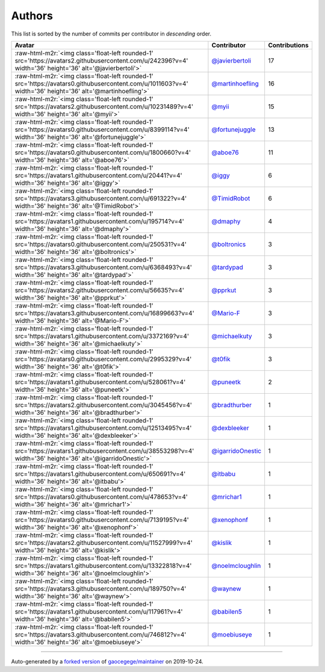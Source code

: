 .. role:: raw-html-m2r(raw)
   :format: html


Authors
=======

This list is sorted by the number of commits per contributor in *descending* order.

.. list-table::
   :header-rows: 1

   * - Avatar
     - Contributor
     - Contributions
   * - :raw-html-m2r:`<img class='float-left rounded-1' src='https://avatars2.githubusercontent.com/u/242396?v=4' width='36' height='36' alt='@javierbertoli'>`
     - `@javierbertoli <https://github.com/javierbertoli>`_
     - 17
   * - :raw-html-m2r:`<img class='float-left rounded-1' src='https://avatars0.githubusercontent.com/u/1011603?v=4' width='36' height='36' alt='@martinhoefling'>`
     - `@martinhoefling <https://github.com/martinhoefling>`_
     - 16
   * - :raw-html-m2r:`<img class='float-left rounded-1' src='https://avatars2.githubusercontent.com/u/10231489?v=4' width='36' height='36' alt='@myii'>`
     - `@myii <https://github.com/myii>`_
     - 15
   * - :raw-html-m2r:`<img class='float-left rounded-1' src='https://avatars0.githubusercontent.com/u/8399114?v=4' width='36' height='36' alt='@fortunejuggle'>`
     - `@fortunejuggle <https://github.com/fortunejuggle>`_
     - 13
   * - :raw-html-m2r:`<img class='float-left rounded-1' src='https://avatars0.githubusercontent.com/u/1800660?v=4' width='36' height='36' alt='@aboe76'>`
     - `@aboe76 <https://github.com/aboe76>`_
     - 11
   * - :raw-html-m2r:`<img class='float-left rounded-1' src='https://avatars1.githubusercontent.com/u/20441?v=4' width='36' height='36' alt='@iggy'>`
     - `@iggy <https://github.com/iggy>`_
     - 6
   * - :raw-html-m2r:`<img class='float-left rounded-1' src='https://avatars3.githubusercontent.com/u/691322?v=4' width='36' height='36' alt='@TimidRobot'>`
     - `@TimidRobot <https://github.com/TimidRobot>`_
     - 6
   * - :raw-html-m2r:`<img class='float-left rounded-1' src='https://avatars1.githubusercontent.com/u/195714?v=4' width='36' height='36' alt='@dmaphy'>`
     - `@dmaphy <https://github.com/dmaphy>`_
     - 4
   * - :raw-html-m2r:`<img class='float-left rounded-1' src='https://avatars0.githubusercontent.com/u/250531?v=4' width='36' height='36' alt='@boltronics'>`
     - `@boltronics <https://github.com/boltronics>`_
     - 3
   * - :raw-html-m2r:`<img class='float-left rounded-1' src='https://avatars3.githubusercontent.com/u/6368493?v=4' width='36' height='36' alt='@tardypad'>`
     - `@tardypad <https://github.com/tardypad>`_
     - 3
   * - :raw-html-m2r:`<img class='float-left rounded-1' src='https://avatars2.githubusercontent.com/u/56635?v=4' width='36' height='36' alt='@pprkut'>`
     - `@pprkut <https://github.com/pprkut>`_
     - 3
   * - :raw-html-m2r:`<img class='float-left rounded-1' src='https://avatars3.githubusercontent.com/u/16899663?v=4' width='36' height='36' alt='@Mario-F'>`
     - `@Mario-F <https://github.com/Mario-F>`_
     - 3
   * - :raw-html-m2r:`<img class='float-left rounded-1' src='https://avatars1.githubusercontent.com/u/3372169?v=4' width='36' height='36' alt='@michaelkuty'>`
     - `@michaelkuty <https://github.com/michaelkuty>`_
     - 3
   * - :raw-html-m2r:`<img class='float-left rounded-1' src='https://avatars0.githubusercontent.com/u/2995329?v=4' width='36' height='36' alt='@t0fik'>`
     - `@t0fik <https://github.com/t0fik>`_
     - 3
   * - :raw-html-m2r:`<img class='float-left rounded-1' src='https://avatars1.githubusercontent.com/u/528061?v=4' width='36' height='36' alt='@puneetk'>`
     - `@puneetk <https://github.com/puneetk>`_
     - 2
   * - :raw-html-m2r:`<img class='float-left rounded-1' src='https://avatars2.githubusercontent.com/u/3045456?v=4' width='36' height='36' alt='@bradthurber'>`
     - `@bradthurber <https://github.com/bradthurber>`_
     - 1
   * - :raw-html-m2r:`<img class='float-left rounded-1' src='https://avatars1.githubusercontent.com/u/12513495?v=4' width='36' height='36' alt='@dexbleeker'>`
     - `@dexbleeker <https://github.com/dexbleeker>`_
     - 1
   * - :raw-html-m2r:`<img class='float-left rounded-1' src='https://avatars1.githubusercontent.com/u/38553298?v=4' width='36' height='36' alt='@igarridoOnestic'>`
     - `@igarridoOnestic <https://github.com/igarridoOnestic>`_
     - 1
   * - :raw-html-m2r:`<img class='float-left rounded-1' src='https://avatars1.githubusercontent.com/u/650691?v=4' width='36' height='36' alt='@itbabu'>`
     - `@itbabu <https://github.com/itbabu>`_
     - 1
   * - :raw-html-m2r:`<img class='float-left rounded-1' src='https://avatars0.githubusercontent.com/u/478653?v=4' width='36' height='36' alt='@mrichar1'>`
     - `@mrichar1 <https://github.com/mrichar1>`_
     - 1
   * - :raw-html-m2r:`<img class='float-left rounded-1' src='https://avatars0.githubusercontent.com/u/7139195?v=4' width='36' height='36' alt='@xenophonf'>`
     - `@xenophonf <https://github.com/xenophonf>`_
     - 1
   * - :raw-html-m2r:`<img class='float-left rounded-1' src='https://avatars2.githubusercontent.com/u/11527999?v=4' width='36' height='36' alt='@kislik'>`
     - `@kislik <https://github.com/kislik>`_
     - 1
   * - :raw-html-m2r:`<img class='float-left rounded-1' src='https://avatars1.githubusercontent.com/u/13322818?v=4' width='36' height='36' alt='@noelmcloughlin'>`
     - `@noelmcloughlin <https://github.com/noelmcloughlin>`_
     - 1
   * - :raw-html-m2r:`<img class='float-left rounded-1' src='https://avatars3.githubusercontent.com/u/189750?v=4' width='36' height='36' alt='@waynew'>`
     - `@waynew <https://github.com/waynew>`_
     - 1
   * - :raw-html-m2r:`<img class='float-left rounded-1' src='https://avatars1.githubusercontent.com/u/117961?v=4' width='36' height='36' alt='@babilen5'>`
     - `@babilen5 <https://github.com/babilen5>`_
     - 1
   * - :raw-html-m2r:`<img class='float-left rounded-1' src='https://avatars3.githubusercontent.com/u/746812?v=4' width='36' height='36' alt='@moebiuseye'>`
     - `@moebiuseye <https://github.com/moebiuseye>`_
     - 1


----

Auto-generated by a `forked version <https://github.com/myii/maintainer>`_ of `gaocegege/maintainer <https://github.com/gaocegege/maintainer>`_ on 2019-10-24.
